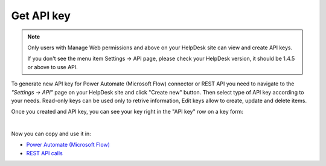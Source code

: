 Get API key
===========

.. note::
	Only users with Manage Web permissions and above on your HelpDesk site can view and create API keys.

	If you don't see the menu item Settings -> API page, please check your HelpDesk version, it should be 1.4.5 or above to use API.

To generate new API key for Power Automate (Microsoft Flow) connector or REST API you need to navigate to the *"Settings -> API"* page on your HelpDesk site and click "Create new" button. Then select type of API key according to your needs. Read-only keys can be used only to retrive information, Edit keys allow to create, update and delete items.

.. image:: ../_static/img/create-api-key.png
   :alt: API keys

.. image:: ../_static/img/create-api-key-form.png
   :alt: API key type

Once you created and API key, you can see your key right in the "API key" row on a key form:

.. image:: ../_static/img/copy-api-key.png
   :alt: API key

|

Now you can copy and use it in:

- `Power Automate (Microsoft Flow) <ms-flow.html>`_
- `REST API calls <rest-api.html>`_